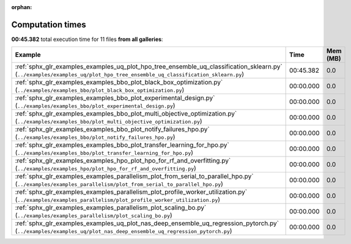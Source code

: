 
:orphan:

.. _sphx_glr_sg_execution_times:


Computation times
=================
**00:45.382** total execution time for 11 files **from all galleries**:

.. container::

  .. raw:: html

    <style scoped>
    <link href="https://cdnjs.cloudflare.com/ajax/libs/twitter-bootstrap/5.3.0/css/bootstrap.min.css" rel="stylesheet" />
    <link href="https://cdn.datatables.net/1.13.6/css/dataTables.bootstrap5.min.css" rel="stylesheet" />
    </style>
    <script src="https://code.jquery.com/jquery-3.7.0.js"></script>
    <script src="https://cdn.datatables.net/1.13.6/js/jquery.dataTables.min.js"></script>
    <script src="https://cdn.datatables.net/1.13.6/js/dataTables.bootstrap5.min.js"></script>
    <script type="text/javascript" class="init">
    $(document).ready( function () {
        $('table.sg-datatable').DataTable({order: [[1, 'desc']]});
    } );
    </script>

  .. list-table::
   :header-rows: 1
   :class: table table-striped sg-datatable

   * - Example
     - Time
     - Mem (MB)
   * - :ref:`sphx_glr_examples_examples_uq_plot_hpo_tree_ensemble_uq_classification_sklearn.py` (``../examples/examples_uq/plot_hpo_tree_ensemble_uq_classification_sklearn.py``)
     - 00:45.382
     - 0.0
   * - :ref:`sphx_glr_examples_examples_bbo_plot_black_box_optimization.py` (``../examples/examples_bbo/plot_black_box_optimization.py``)
     - 00:00.000
     - 0.0
   * - :ref:`sphx_glr_examples_examples_bbo_plot_experimental_design.py` (``../examples/examples_bbo/plot_experimental_design.py``)
     - 00:00.000
     - 0.0
   * - :ref:`sphx_glr_examples_examples_bbo_plot_multi_objective_optimization.py` (``../examples/examples_bbo/plot_multi_objective_optimization.py``)
     - 00:00.000
     - 0.0
   * - :ref:`sphx_glr_examples_examples_bbo_plot_notify_failures_hpo.py` (``../examples/examples_bbo/plot_notify_failures_hpo.py``)
     - 00:00.000
     - 0.0
   * - :ref:`sphx_glr_examples_examples_bbo_plot_transfer_learning_for_hpo.py` (``../examples/examples_bbo/plot_transfer_learning_for_hpo.py``)
     - 00:00.000
     - 0.0
   * - :ref:`sphx_glr_examples_examples_hpo_plot_hpo_for_rf_and_overfitting.py` (``../examples/examples_hpo/plot_hpo_for_rf_and_overfitting.py``)
     - 00:00.000
     - 0.0
   * - :ref:`sphx_glr_examples_examples_parallelism_plot_from_serial_to_parallel_hpo.py` (``../examples/examples_parallelism/plot_from_serial_to_parallel_hpo.py``)
     - 00:00.000
     - 0.0
   * - :ref:`sphx_glr_examples_examples_parallelism_plot_profile_worker_utilization.py` (``../examples/examples_parallelism/plot_profile_worker_utilization.py``)
     - 00:00.000
     - 0.0
   * - :ref:`sphx_glr_examples_examples_parallelism_plot_scaling_bo.py` (``../examples/examples_parallelism/plot_scaling_bo.py``)
     - 00:00.000
     - 0.0
   * - :ref:`sphx_glr_examples_examples_uq_plot_nas_deep_ensemble_uq_regression_pytorch.py` (``../examples/examples_uq/plot_nas_deep_ensemble_uq_regression_pytorch.py``)
     - 00:00.000
     - 0.0
